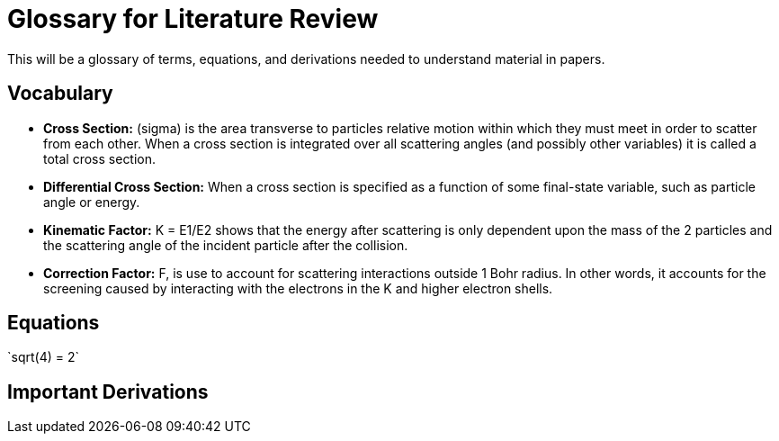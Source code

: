 
= Glossary for Literature Review

This will be a glossary of terms, equations, and derivations needed to understand material in papers.

== Vocabulary

* *Cross Section:* (sigma) is the area transverse to particles relative motion
within which they must meet in order to scatter from each other. When a cross
section is integrated over all scattering angles (and possibly other variables)
it is called a total cross section.

* *Differential Cross Section:*  When a cross section is specified as a function
 of some final-state variable, such as particle angle or energy.

* *Kinematic Factor:* K = E1/E2 shows that the energy after scattering is only
dependent upon the mass of the 2 particles and the scattering angle of the
incident particle after the collision.

* *Correction Factor:* F, is use to account for scattering interactions outside
1 Bohr radius. In other words, it accounts for the screening caused by interacting
with the electrons in the K and higher electron shells.


== Equations

$$`sqrt(4) = 2`$$

== Important Derivations
